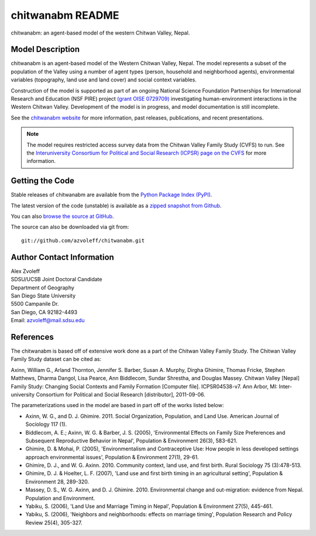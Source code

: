 =================
chitwanabm README
=================

chitwanabm: an agent-based model of the western Chitwan Valley, Nepal.
 
Model Description
_______________________________________________________________________________

chitwanabm is an agent-based model of the Western Chitwan Valley, Nepal.  The 
model represents a subset of the population of the Valley using a number of 
agent types (person, household and neighborhood agents), environmental 
variables (topography, land use and land cover) and social context variables.

Construction of the model is supported as part of an ongoing National Science 
Foundation Partnerships for International Research and Education (NSF PIRE) 
project `(grant OISE 0729709) <http://pire.psc.isr.umich.edu>`_ investigating 
human-environment interactions in the Western Chitwan Valley. Development of 
the model is in progress, and model documentation is still incomplete.

See the `chitwanabm website 
<http://rohan.sdsu.edu/~zvoleff/research/chitwanabm>`_ for more information, 
past releases, publications, and recent presentations.

.. note:: The model requires restricted access survey data from the
    Chitwan Valley Family Study (CVFS) to run. See the  `Interuniversity 
    Consortium for Political and Social Research (ICPSR) page on the CVFS 
    <http://dx.doi.org/10.3886/ICPSR04538>`_ for more information.

Getting the Code
_______________________________________________________________________________

Stable releases of chitwanabm are available from the `Python Package Index 
(PyPI) <http://pypi.python.org/pypi/chitwanabm>`_.

The latest version of the code (unstable) is available as a `zipped snapshot 
from Github <https://github.com/azvoleff/chitwanabm/zipball/master>`_.

You can also `browse the source at GitHub 
<https://github.com/azvoleff/chitwanabm>`_.

The source can also be downloaded via git from::

    git://github.com/azvoleff/chitwanabm.git

Author Contact Information
_______________________________________________________________________________

| Alex Zvoleff
| SDSU/UCSB Joint Doctoral Candidate
| Department of Geography
| San Diego State University
| 5500 Campanile Dr.
| San Diego, CA 92182-4493
| Email: azvoleff@mail.sdsu.edu

References
_______________________________________________________________________________

The chitwanabm is based off of extensive work done as a part of the Chitwan 
Valley Family Study. The Chitwan Valley Family Study dataset can be cited 
as:

Axinn, William G., Arland Thornton, Jennifer S. Barber, Susan A.  Murphy, 
Dirgha Ghimire, Thomas Fricke, Stephen Matthews, Dharma Dangol, Lisa Pearce, 
Ann Biddlecom, Sundar Shrestha, and Douglas Massey.  Chitwan Valley [Nepal] 
Family Study: Changing Social Contexts and Family Formation [Computer file].  
ICPSR04538-v7. Ann Arbor, MI: Inter-university Consortium for Political and 
Social Research [distributor], 2011-09-06.

The parameterizations used in the model are based in part off of the works 
listed below:

- Axinn, W. G., and D. J. Ghimire. 2011. Social Organization, Population, and 
  Land Use. American Journal of Sociology 117 (1).
- Biddlecom, A. E.; Axinn, W. G. & Barber, J. S. (2005), 'Environmental Effects 
  on Family Size Preferences and Subsequent Reproductive Behavior in Nepal', 
  Population & Environment 26(3), 583-621.
- Ghimire, D. & Mohai, P. (2005), 'Environmentalism and Contraceptive Use: How 
  people in less developed settings approach environmental issues', Population 
  & Environment 27(1), 29-61.
- Ghimire, D. J., and W. G. Axinn. 2010. Community context, land use, and first 
  birth. Rural Sociology 75 (3):478-513.
- Ghimire, D. J. & Hoelter, L. F. (2007), 'Land use and first birth timing in 
  an agricultural setting', Population & Environment 28, 289-320.
- Massey, D. S., W. G. Axinn, and D. J. Ghimire. 2010. Environmental change and 
  out-migration: evidence from Nepal. Population and Environment. 
- Yabiku, S. (2006), 'Land Use and Marriage Timing in Nepal', Population & 
  Environment 27(5), 445-461.
- Yabiku, S. (2006), 'Neighbors and neighborhoods: effects on marriage timing', 
  Population Research and Policy Review 25(4), 305-327.
